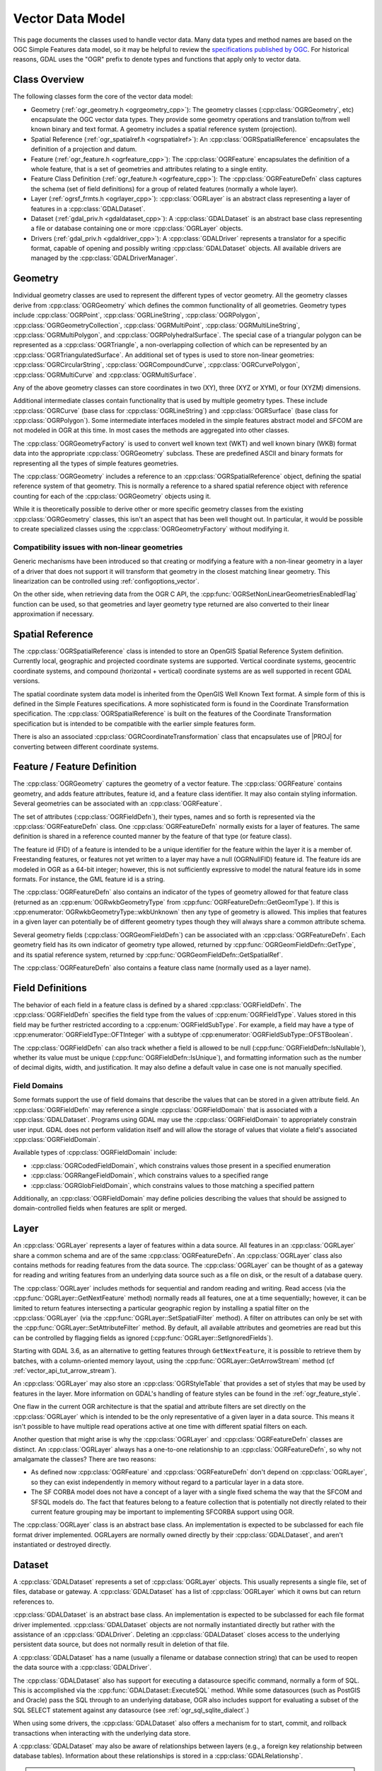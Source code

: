 .. _vector_data_model:

================================================================================
Vector Data Model
================================================================================

This page documents the classes used to handle vector data. Many data types and method names are based on the OGC Simple Features data model, so it may be helpful to review the `specifications published by OGC <https://www.ogc.org/standard/sfa/>`__.
For historical reasons, GDAL uses the "OGR" prefix to denote types and functions that apply only to vector data.

Class Overview
--------------

The following classes form the core of the vector data model:

- Geometry (:ref:`ogr_geometry.h <ogrgeometry_cpp>`): The geometry classes (:cpp:class:`OGRGeometry`, etc) encapsulate the OGC vector data types. They provide some geometry operations and translation to/from well known binary and text format. A geometry includes a spatial reference system (projection).
- Spatial Reference (:ref:`ogr_spatialref.h <ogrspatialref>`): An :cpp:class:`OGRSpatialReference` encapsulates the definition of a projection and datum.
- Feature (:ref:`ogr_feature.h <ogrfeature_cpp>`): The :cpp:class:`OGRFeature` encapsulates the definition of a whole feature, that is a set of geometries and attributes relating to a single entity.
- Feature Class Definition (:ref:`ogr_feature.h <ogrfeature_cpp>`): The :cpp:class:`OGRFeatureDefn` class captures the schema (set of field definitions) for a group of related features (normally a whole layer).
- Layer (:ref:`ogrsf_frmts.h <ogrlayer_cpp>`): :cpp:class:`OGRLayer` is an abstract class representing a layer of features in a :cpp:class:`GDALDataset`.
- Dataset (:ref:`gdal_priv.h <gdaldataset_cpp>`): A :cpp:class:`GDALDataset` is an abstract base class representing a file or database containing one or more :cpp:class:`OGRLayer` objects.
- Drivers (:ref:`gdal_priv.h <gdaldriver_cpp>`): A :cpp:class:`GDALDriver` represents a translator for a specific format, capable of opening and possibly writing :cpp:class:`GDALDataset` objects. All available drivers are managed by the :cpp:class:`GDALDriverManager`.

Geometry
--------

Individual geometry classes are used to represent the different types of vector geometry. All the geometry classes derive from :cpp:class:`OGRGeometry` which defines the common functionality of all geometries. Geometry types include :cpp:class:`OGRPoint`, :cpp:class:`OGRLineString`, :cpp:class:`OGRPolygon`, :cpp:class:`OGRGeometryCollection`, :cpp:class:`OGRMultiPoint`, :cpp:class:`OGRMultiLineString`, :cpp:class:`OGRMultiPolygon`, and :cpp:class:`OGRPolyhedralSurface`.
The special case of a triangular polygon can be represented as a :cpp:class:`OGRTriangle`, a non-overlapping collection of which can be represented by an :cpp:class:`OGRTriangulatedSurface`.
An additional set of types is used to store non-linear geometries: :cpp:class:`OGRCircularString`, :cpp:class:`OGRCompoundCurve`, :cpp:class:`OGRCurvePolygon`, :cpp:class:`OGRMultiCurve` and :cpp:class:`OGRMultiSurface`.

Any of the above geometry classes can store coordinates in two (XY), three (XYZ or XYM), or four (XYZM) dimensions.

Additional intermediate classes contain functionality that is used by multiple geometry types. These include :cpp:class:`OGRCurve` (base class for :cpp:class:`OGRLineString`) and :cpp:class:`OGRSurface` (base class for :cpp:class:`OGRPolygon`). Some intermediate interfaces modeled in the simple features abstract model and SFCOM are not modeled in OGR at this time. In most cases the methods are aggregated into other classes.

.. image:: ../../images/rfc64/classOGRGeometry_RFC64.png
    :alt: Diagram of OGRGeometry and subclasses

The :cpp:class:`OGRGeometryFactory` is used to convert well known text (WKT) and well known binary (WKB) format data into the appropriate :cpp:class:`OGRGeometry` subclass. These are predefined ASCII and binary formats for representing all the types of simple features geometries.

The :cpp:class:`OGRGeometry` includes a reference to an :cpp:class:`OGRSpatialReference` object, defining the spatial reference system of that geometry. This is normally a reference to a shared spatial reference object with reference counting for each of the :cpp:class:`OGRGeometry` objects using it.

While it is theoretically possible to derive other or more specific geometry classes from the existing :cpp:class:`OGRGeometry` classes, this isn't an aspect that has been well thought out. In particular, it would be possible to create specialized classes using the :cpp:class:`OGRGeometryFactory` without modifying it.

Compatibility issues with non-linear geometries
+++++++++++++++++++++++++++++++++++++++++++++++

Generic mechanisms have been introduced so that creating or modifying a feature with a non-linear geometry in a layer of a driver that does not support it will transform that geometry in the closest matching linear geometry. This linearization can be controlled using :ref:`configoptions_vector`.

On the other side, when retrieving data from the OGR C API, the :cpp:func:`OGRSetNonLinearGeometriesEnabledFlag` function can be used, so that geometries and layer geometry type returned are also converted to their linear approximation if necessary.

Spatial Reference
-----------------

The :cpp:class:`OGRSpatialReference` class is intended to store an OpenGIS Spatial Reference System definition. Currently local, geographic and projected coordinate systems are supported. Vertical coordinate systems, geocentric coordinate systems, and compound (horizontal + vertical) coordinate systems are as well supported in recent GDAL versions.

The spatial coordinate system data model is inherited from the OpenGIS Well Known Text format. A simple form of this is defined in the Simple Features specifications. A more sophisticated form is found in the Coordinate Transformation specification. The :cpp:class:`OGRSpatialReference` is built on the features of the Coordinate Transformation specification but is intended to be compatible with the earlier simple features form.

There is also an associated :cpp:class:`OGRCoordinateTransformation` class that encapsulates use of |PROJ| for converting between different coordinate systems.

Feature / Feature Definition
----------------------------

The :cpp:class:`OGRGeometry` captures the geometry of a vector feature. The :cpp:class:`OGRFeature` contains geometry, and adds feature attributes, feature id, and a feature class identifier. It may also contain styling information. Several geometries can be associated with an :cpp:class:`OGRFeature`.

The set of attributes (:cpp:class:`OGRFieldDefn`), their types, names and so forth is represented via the :cpp:class:`OGRFeatureDefn` class. One :cpp:class:`OGRFeatureDefn` normally exists for a layer of features. The same definition is shared in a reference counted manner by the feature of that type (or feature class).

The feature id (FID) of a feature is intended to be a unique identifier for the feature within the layer it is a member of. Freestanding features, or features not yet written to a layer may have a null (OGRNullFID) feature id. The feature ids are modeled in OGR as a 64-bit integer; however, this is not sufficiently expressive to model the natural feature ids in some formats. For instance, the GML feature id is a string.

The :cpp:class:`OGRFeatureDefn` also contains an indicator of the types of geometry allowed for that feature class (returned as an :cpp:enum:`OGRwkbGeometryType` from :cpp:func:`OGRFeatureDefn::GetGeomType`). If this is :cpp:enumerator:`OGRwkbGeometryType::wkbUnknown` then any type of geometry is allowed. This implies that features in a given layer can potentially be of different geometry types though they will always share a common attribute schema.

Several geometry fields (:cpp:class:`OGRGeomFieldDefn`) can be associated with an :cpp:class:`OGRFeatureDefn`. Each geometry field has its own indicator of geometry type allowed, returned by :cpp:func:`OGRGeomFieldDefn::GetType`, and its spatial reference system, returned by :cpp:func:`OGRGeomFieldDefn::GetSpatialRef`.

The :cpp:class:`OGRFeatureDefn` also contains a feature class name (normally used as a layer name).

Field Definitions
-----------------

The behavior of each field in a feature class is defined by a shared :cpp:class:`OGRFieldDefn`.
The :cpp:class:`OGRFieldDefn` specifies the field type from the values of :cpp:enum:`OGRFieldType`.
Values stored in this field may be further restricted according to a :cpp:enum:`OGRFieldSubType`.
For example, a field may have a type of :cpp:enumerator:`OGRFieldType::OFTInteger` with a subtype of :cpp:enumerator:`OGRFieldSubType::OFSTBoolean`.

The :cpp:class:`OGRFieldDefn` can also track whether a field is allowed to be null (:cpp:func:`OGRFieldDefn::IsNullable`), whether its value must be unique (:cpp:func:`OGRFieldDefn::IsUnique`), and formatting information such as the number of decimal digits, width, and justification. It may also define a default value in case one is not manually specified.

Field Domains
+++++++++++++

Some formats support the use of field domains that describe the values that can be stored in a given attribute field. An :cpp:class:`OGRFieldDefn` may reference a single :cpp:class:`OGRFieldDomain` that is associated with a :cpp:class:`GDALDataset`.
Programs using GDAL may use the :cpp:class:`OGRFieldDomain` to appropriately constrain user input. GDAL does not perform validation itself and will allow the storage of values that violate a field's associated :cpp:class:`OGRFieldDomain`.

Available types of :cpp:class:`OGRFieldDomain` include:

- :cpp:class:`OGRCodedFieldDomain`, which constrains values those present in a specified enumeration
- :cpp:class:`OGRRangeFieldDomain`, which constrains values to a specified range
- :cpp:class:`OGRGlobFieldDomain`, which constrains values to those matching a specified pattern

Additionally, an :cpp:class:`OGRFieldDomain` may define policies describing the values that should be assigned to domain-controlled fields when features are split or merged.

Layer
-----

An :cpp:class:`OGRLayer` represents a layer of features within a data source. All features in an :cpp:class:`OGRLayer` share a common schema and are of the same :cpp:class:`OGRFeatureDefn`. An :cpp:class:`OGRLayer` class also contains methods for reading features from the data source. The :cpp:class:`OGRLayer` can be thought of as a gateway for reading and writing features from an underlying data source such as a file on disk, or the result of a database query.

The :cpp:class:`OGRLayer` includes methods for sequential and random reading and writing. Read access (via the :cpp:func:`OGRLayer::GetNextFeature` method) normally reads all features, one at a time sequentially; however, it can be limited to return features intersecting a particular geographic region by installing a spatial filter on the :cpp:class:`OGRLayer` (via the :cpp:func:`OGRLayer::SetSpatialFilter` method). A filter on attributes can only be set with the :cpp:func:`OGRLayer::SetAttributeFilter` method. By default, all available attributes and geometries are read but this can be controlled by flagging fields as ignored (:cpp:func:`OGRLayer::SetIgnoredFields`).

Starting with GDAL 3.6, as an alternative to getting features through ``GetNextFeature``, it is possible to retrieve them by batches, with a column-oriented memory layout, using the :cpp:func:`OGRLayer::GetArrowStream` method (cf :ref:`vector_api_tut_arrow_stream`).

An :cpp:class:`OGRLayer` may also store an :cpp:class:`OGRStyleTable` that provides a set of styles that may be used by features in the layer. More information on GDAL's handling of feature styles can be found in the :ref:`ogr_feature_style`.

One flaw in the current OGR architecture is that the spatial and attribute filters are set directly on the :cpp:class:`OGRLayer` which is intended to be the only representative of a given layer in a data source. This means it isn't possible to have multiple read operations active at one time with different spatial filters on each.

..
    This aspect may be revised in the future to introduce an OGRLayerView class or something similar.

Another question that might arise is why the :cpp:class:`OGRLayer` and :cpp:class:`OGRFeatureDefn` classes are distinct. An :cpp:class:`OGRLayer` always has a one-to-one relationship to an :cpp:class:`OGRFeatureDefn`, so why not amalgamate the classes? There are two reasons:

- As defined now :cpp:class:`OGRFeature` and :cpp:class:`OGRFeatureDefn` don't depend on :cpp:class:`OGRLayer`, so they can exist independently in memory without regard to a particular layer in a data store.
- The SF CORBA model does not have a concept of a layer with a single fixed schema the way that the SFCOM and SFSQL models do. The fact that features belong to a feature collection that is potentially not directly related to their current feature grouping may be important to implementing SFCORBA support using OGR.

The :cpp:class:`OGRLayer` class is an abstract base class. An implementation is expected to be subclassed for each file format driver implemented. OGRLayers are normally owned directly by their :cpp:class:`GDALDataset`, and aren't instantiated or destroyed directly.


Dataset
-------

A :cpp:class:`GDALDataset` represents a set of :cpp:class:`OGRLayer` objects. This usually represents a single file, set of files, database or gateway. A :cpp:class:`GDALDataset` has a list of :cpp:class:`OGRLayer` which it owns but can return references to.

:cpp:class:`GDALDataset` is an abstract base class. An implementation is expected to be subclassed for each file format driver implemented. :cpp:class:`GDALDataset` objects are not normally instantiated directly but rather with the assistance of an :cpp:class:`GDALDriver`. Deleting an :cpp:class:`GDALDataset` closes access to the underlying persistent data source, but does not normally result in deletion of that file.

A :cpp:class:`GDALDataset` has a name (usually a filename or database connection string) that can be used to reopen the data source with a :cpp:class:`GDALDriver`.

The :cpp:class:`GDALDataset` also has support for executing a datasource specific command, normally a form of SQL. This is accomplished via the :cpp:func:`GDALDataset::ExecuteSQL` method. While some datasources (such as PostGIS and Oracle) pass the SQL through to an underlying database, OGR also includes support for evaluating a subset of the SQL SELECT statement against any datasource (see :ref:`ogr_sql_sqlite_dialect`.)

When using some drivers, the :cpp:class:`GDALDataset` also offers a mechanism for to start, commit, and rollback transactions when interacting with the underlying data store.


A :cpp:class:`GDALDataset` may also be aware of relationships between layers (e.g., a foreign key relationship between database tables). Information about these relationships is stored in a :cpp:class:`GDALRelationshp`.

.. note::

   Earlier versions of GDAL represented vector datasets using the :cpp:class:`OGRDataSource` class. This class has been maintained for backwards compatibility but is functionally equivalent to a :cpp:class:`GDALDataset` for vector data.

Drivers
-------

A :cpp:class:`GDALDriver` object is instantiated for each file format supported. The :cpp:class:`GDALDriver` objects are registered with the :cpp:class:`GDALDriverManager`, a singleton class that is normally used to open new datasets.

It is intended that a new :cpp:class:`GDALDriver` object is instantiated and define function pointers for operations like Identify(), Open() for each file format to be supported (along with a file format specific :cpp:class:`GDALDataset`, and :cpp:class:`OGRLayer` classes).

On application startup registration functions are normally called for each desired file format. These functions instantiate the appropriate :cpp:class:`GDALDriver` objects, and register them with the :cpp:class:`GDALDriverManager`. When a dataset is to be opened, the driver manager will normally try each :cpp:class:`GDALDataset` in turn, until one succeeds, returning a :cpp:class:`GDALDataset` object.
